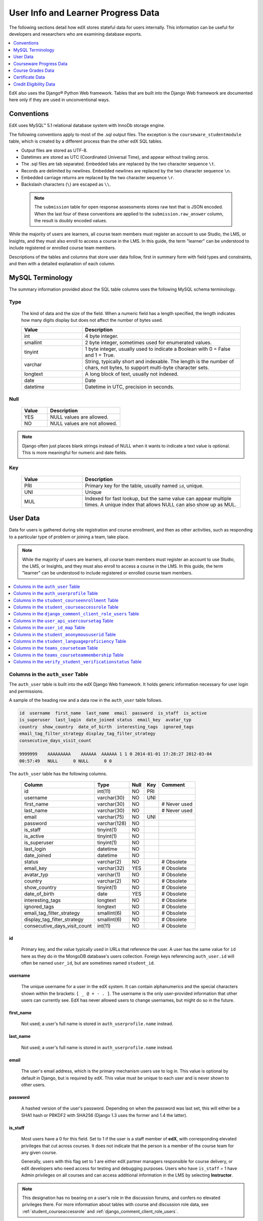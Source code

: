 .. _Student_Info:

###################################
User Info and Learner Progress Data
###################################

The following sections detail how edX stores stateful data for users
internally. This information can be useful for developers and researchers who
are examining database exports.

.. contents::
  :local:
  :depth: 1

EdX also uses the Django® Python Web framework. Tables that are built into the
Django Web framework are documented here only if they are used in
unconventional ways.

.. _Conventions:

***************
Conventions
***************

EdX uses MySQL™ 5.1 relational database system with InnoDb storage engine.

The following conventions apply to most of the .sql output files. The exception
is the ``courseware_studentmodule`` table, which is created by a different
process than the other edX SQL tables.

* Output files are stored as UTF-8.

* Datetimes are stored as UTC (Coordinated Universal Time), and appear without
  trailing zeros.

* The .sql files are tab separated. Embedded tabs are replaced by the two
  character sequence ``\t``.

* Records are delimited by newlines. Embedded newlines are replaced by the two
  character sequence ``\n``.

* Embedded carriage returns are replaced by the two character sequence ``\r``.

* Backslash characters (``\``) are escaped as ``\\``.

 .. note:: The ``submission`` table for open response assessments stores raw
  text that is JSON encoded. When the last four of these conventions are
  applied to the ``submission.raw_answer`` column, the result is doubly encoded
  values.

While the majority of users are learners, all course team members
must register an account to use Studio, the LMS, or Insights, and they must
also enroll to access a course in the LMS. In this guide, the term "learner"
can be understood to include registered or enrolled course team members.

Descriptions of the tables and columns that store user data follow, first
in summary form with field types and constraints, and then with a detailed
explanation of each column.

********************
MySQL Terminology
********************

The summary information provided about the SQL table columns uses the
following MySQL schema terminology.

========
Type
========

  The kind of data and the size of the field. When a numeric field has a
  length specified, the length indicates how many digits display but does not
  affect the number of bytes used.

  .. list-table::
     :widths: 25 65
     :header-rows: 1

     * - Value
       - Description
     * - int
       - 4 byte integer.
     * - smallint
       - 2 byte integer, sometimes used for enumerated values.
     * - tinyint
       - 1 byte integer, usually used to indicate a Boolean with 0 = False and
         1 = True.
     * - varchar
       - String, typically short and indexable. The length is the number of
         chars, not bytes, to support multi-byte character sets.
     * - longtext
       - A long block of text, usually not indexed.
     * - date
       - Date
     * - datetime
       - Datetime in UTC, precision in seconds.

========
Null
========

  .. list-table::
     :widths: 25 70
     :header-rows: 1

     * - Value
       - Description
     * - YES
       - NULL values are allowed.
     * - NO
       - NULL values are not allowed.

.. note::
     Django often just places blank strings instead of NULL when it wants to
     indicate a text value is optional. This is more meaningful for numeric
     and date fields.

========
Key
========

  .. list-table::
     :widths: 25 65
     :header-rows: 1

     * - Value
       - Description
     * - PRI
       - Primary key for the table, usually named ``id``, unique.
     * - UNI
       - Unique
     * - MUL
       - Indexed for fast lookup, but the same value can appear multiple
         times. A unique index that allows NULL can also show up as MUL.

.. _User_Data:

****************
User Data
****************

Data for users is gathered during site registration and course enrollment, and
then as other activities, such as responding to a particular type of problem or
joining a team, take place.

.. note:: While the majority of users are learners, all course team members
 must register an account to use Studio, the LMS, or Insights, and they must
 also enroll to access a course in the LMS. In this guide, the term "learner"
 can be understood to include registered or enrolled course team members.

.. contents::
  :local:
  :depth: 1

.. _auth_user:

==================================
Columns in the ``auth_user`` Table
==================================

The ``auth_user`` table is built into the edX Django Web framework. It holds
generic information necessary for user login and permissions.

A sample of the heading row and a data row in the ``auth_user`` table follows.

.. code-block:: none

    id  username  first_name  last_name  email  password  is_staff  is_active
    is_superuser  last_login  date_joined status  email_key  avatar_typ
    country  show_country  date_of_birth  interesting_tags  ignored_tags
    email_tag_filter_strategy display_tag_filter_strategy
    consecutive_days_visit_count

    9999999    AAAAAAAAA    AAAAAA  AAAAAA 1 1 0 2014-01-01 17:28:27 2012-03-04
    00:57:49   NULL      0 NULL      0 0

The ``auth_user`` table has the following columns.

  +------------------------------+--------------+------+-----+------------------+
  | Column                       | Type         | Null | Key | Comment          |
  +==============================+==============+======+=====+==================+
  | id                           | int(11)      | NO   | PRI |                  |
  +------------------------------+--------------+------+-----+------------------+
  | username                     | varchar(30)  | NO   | UNI |                  |
  +------------------------------+--------------+------+-----+------------------+
  | first_name                   | varchar(30)  | NO   |     | # Never used     |
  +------------------------------+--------------+------+-----+------------------+
  | last_name                    | varchar(30)  | NO   |     | # Never used     |
  +------------------------------+--------------+------+-----+------------------+
  | email                        | varchar(75)  | NO   | UNI |                  |
  +------------------------------+--------------+------+-----+------------------+
  | password                     | varchar(128) | NO   |     |                  |
  +------------------------------+--------------+------+-----+------------------+
  | is_staff                     | tinyint(1)   | NO   |     |                  |
  +------------------------------+--------------+------+-----+------------------+
  | is_active                    | tinyint(1)   | NO   |     |                  |
  +------------------------------+--------------+------+-----+------------------+
  | is_superuser                 | tinyint(1)   | NO   |     |                  |
  +------------------------------+--------------+------+-----+------------------+
  | last_login                   | datetime     | NO   |     |                  |
  +------------------------------+--------------+------+-----+------------------+
  | date_joined                  | datetime     | NO   |     |                  |
  +------------------------------+--------------+------+-----+------------------+
  | status                       | varchar(2)   | NO   |     | # Obsolete       |
  +------------------------------+--------------+------+-----+------------------+
  | email_key                    | varchar(32)  | YES  |     | # Obsolete       |
  +------------------------------+--------------+------+-----+------------------+
  | avatar_typ                   | varchar(1)   | NO   |     | # Obsolete       |
  +------------------------------+--------------+------+-----+------------------+
  | country                      | varchar(2)   | NO   |     | # Obsolete       |
  +------------------------------+--------------+------+-----+------------------+
  | show_country                 | tinyint(1)   | NO   |     | # Obsolete       |
  +------------------------------+--------------+------+-----+------------------+
  | date_of_birth                | date         | YES  |     | # Obsolete       |
  +------------------------------+--------------+------+-----+------------------+
  | interesting_tags             | longtext     | NO   |     | # Obsolete       |
  +------------------------------+--------------+------+-----+------------------+
  | ignored_tags                 | longtext     | NO   |     | # Obsolete       |
  +------------------------------+--------------+------+-----+------------------+
  | email_tag_filter_strategy    | smallint(6)  | NO   |     | # Obsolete       |
  +------------------------------+--------------+------+-----+------------------+
  | display_tag_filter_strategy  | smallint(6)  | NO   |     | # Obsolete       |
  +------------------------------+--------------+------+-----+------------------+
  | consecutive_days_visit_count | int(11)      | NO   |     | # Obsolete       |
  +------------------------------+--------------+------+-----+------------------+

----
id
----
  Primary key, and the value typically used in URLs that reference the user. A
  user has the same value for ``id`` here as they do in the MongoDB database's
  users collection. Foreign keys referencing ``auth_user.id`` will often be
  named ``user_id``, but are sometimes named ``student_id``.

----------
username
----------
  The unique username for a user in the edX system. It can contain
  alphanumerics and the special characters shown within the brackets:
  ``[ _ @ + - . ]``. The username is the only user-provided information that
  other users can currently see. EdX has never allowed users to change
  usernames, but might do so in the future.

------------
first_name
------------
  Not used; a user's full name is stored in ``auth_userprofile.name`` instead.

-----------
last_name
-----------
  Not used; a user's full name is stored in ``auth_userprofile.name`` instead.

-------
email
-------
  The user's email address, which is the primary mechanism users use to log
  in. This value is optional by default in Django, but is required by edX.
  This value must be unique to each user and is never shown to other users.

----------
password
----------
  A hashed version of the user's password. Depending on when the password was
  last set, this will either be a SHA1 hash or PBKDF2 with SHA256 (Django 1.3
  uses the former and 1.4 the latter).

----------
is_staff
----------
  Most users have a 0 for this field. Set to 1 if the user is a staff member
  of **edX**, with corresponding elevated privileges that cut across courses.
  It does not indicate that the person is a member of the course team for any
  given course.

  Generally, users with this flag set to 1 are either edX partner managers
  responsible for course delivery, or edX developers who need access for
  testing and debugging purposes. Users who have ``is_staff`` = 1 have
  Admin privileges on all courses and can access additional
  information in the LMS by selecting **Instructor**.

.. note::
     This designation has no bearing on a user's role in the discussion forums,
     and confers no elevated privileges there. For more information about
     tables with course and discussion role data, see
     :ref:`student_courseaccessrole` and
     :ref:`django_comment_client_role_users`.

-----------
is_active
-----------
  This value is 1 if the user has clicked on the activation link that was sent
  to them when they created their account, and 0 otherwise.

  Users who have ``is_active`` = 0 generally cannot log into the system.
  However, when users first create an account, they are automatically logged
  in even though they have not yet activated the account. This is to let them
  experience the site immediately without having to check their email. A
  message displays on the dashboard to remind users to check their email and
  activate their accounts when they have time. When they log out, they cannot
  log back in again until activation is complete. However, because edX
  sessions last a long time, it is possible for someone to use the site as a
  learner for days without being "active".

  Once ``is_active`` is set to 1, it is *only* set back to 0 if the user is
  banned (which is a very rare, manual operation).

--------------
is_superuser
--------------
  Controls access to django_admin views. Set to 1 (true) only for site admins.
  0 for almost everybody.

  **History**: Only the earliest developers of the system have this set to 1,
  and it is no longer really used in the codebase.

------------
last_login
------------
  A datetime of the user's last login. Should not be used as a proxy for
  activity, since people can use the site all the time and go days between
  logging in and out.

-------------
date_joined
-------------
  Date that the account was created.

.. note::
     This is not the date that the user activated the account.

-------------------
Obsolete columns
-------------------
  All of the following columns were added by an application called Askbot, a
  discussion forum package that is no longer part of the system.

  * status
  * email_key
  * avatar_typ
  * country
  * show_country
  * date_of_birth
  * interesting_tags
  * ignored_tags
  * email_tag_filter_strategy
  * display_tag_filter_strategy
  * consecutive_days_visit_count

  Only users who were part of the prototype 6.002x course run in Spring
  2012 have any information in these columns. Even for those users, most of
  this information was never collected. Only the columns with values that are
  automatically generated have any values in them, such as the tag-related
  columns.

  These columns are unrelated to the discussion forums that edX currently
  uses, and will eventually be dropped from this table.

.. _auth_userprofile:

=========================================
Columns in the ``auth_userprofile`` Table
=========================================

The ``auth_userprofile`` table stores user demographic data collected when
learners register for a user account or add profile information about
themselves. Every row in this table corresponds to one row in ``auth_user``.

A sample of the heading row and a data row in the ``auth_userprofile`` table
follows.

.. code-block:: none

    id  user_id name  language  location  meta  courseware  gender
    mailing_address year_of_birth level_of_education  goals allow_certificate
    country  city  bio   profile_image_uploaded_at

    9999999  AAAAAAAA  AAAAAAAAA English MIT {"old_emails":
    [["aaaaa@xxxxx.xxx", "2012-11-16T10:28:10.096489"]], "old_names":
    [["BBBBBBBBBBBBB", "I wanted to test out the name-change functionality",
    "2012-10-22T12:23:10.598444"]]} course.xml  NULL  NULL  NULL  NULL  NULL
    1      NULL   Hi! I'm from the US and I've taken 4 edX courses so far. I
    want to learn how to confront problems of wealth inequality. 2016-04-19 16:41:27

The ``auth_userprofile`` table has the following columns.


.. list-table::
   :widths: 25 20 10 10 25
   :header-rows: 1

   * - Column
     - Type
     - Null
     - Key
     - Comment
   * - id
     - int(11)
     - NO
     - PRI
     -
   * - user_id
     - int(11)
     - NO
     - UNI
     -
   * - name
     - varchar(255)
     - NO
     - MUL
     -
   * - language
     - varchar(255)
     - NO
     - MUL
     - Obsolete.
   * - location
     - varchar(255)
     - NO
     - MUL
     - Obsolete.
   * - meta
     - longtext
     - NO
     -
     -
   * - courseware
     - varchar(255)
     - NO
     -
     - Obsolete.
   * - gender
     - varchar(6)
     - YES
     - MUL
     - Only users signed up after prototype.
   * - mailing_address
     - longtext
     - YES
     -
     - Obsolete.
   * - year_of_birth
     - int(11)
     - YES
     - MUL
     - Only users signed up after prototype.
   * - level_of_education
     - varchar(6)
     - YES
     - MUL
     - Only users signed up after prototype.
   * - goals
     - longtext
     - YES
     -
     - Only users signed up after prototype.
   * - allow_certificate
     - tinyint(1)
     - NO
     -
     -
   * - country
     - varchar(2)
     - NO
     -
     -
   * - city
     - longtext
     -
     -
     -
   * - bio
     - varchar(3000)
     - YES
     -
     -
   * - profile_image_uploaded_at
     - datetime
     - YES
     -
     -


**History**: ``bio`` and ``profile_image_uploaded_at`` added 22 Apr 2015.
``country`` and ``city`` added Jan 2014. The organization of this table
was different for the learners who signed up for the MITx prototype phase in
Spring 2012, than for those who signed up afterwards. The column
descriptions that follow detail the differences in the demographic data
gathered.

----
id
----
  Primary key, not referenced anywhere else.

---------
user_id
---------
  A foreign key that maps to ``auth_user.id``.

------
name
------
  String for a user's full name. EdX makes no constraints on language or
  breakdown into first/last name. The names are never shown to other learners.
  International learners usually enter a romanized version of their names, but
  not always. Name changes are permitted, and the previous name is logged in
  the ``meta`` field.

  **History**: A former edX policy required manual approval of name changes to
  guard the integrity of the certificates. Learners submitted a name change
  request, and an edX team member would approve or reject the request.

----------
language
----------
  No longer used.

  **History**: User's preferred language, asked during the sign up process for
  the 6.002x prototype course given in Spring 2012. Sometimes written
  in those languages. EdX stopped collecting this data after MITx transitioned
  to edX, but never removed the values for the first group of learners.

----------
location
----------
  No longer used.

  **History**: User's location, asked during the sign up process for the
  6.002x prototype course given in Spring 2012. The request was not
  specific, so people tended to put the city they were in, though some just
  supplied a country and some got as specific as their street address. Again,
  sometimes romanized and sometimes written in their native language. Like
  ``language``, edX stopped collecting this column after MITx transitioned to
  edX, so it is only available for the first batch of learners.

------
meta
------
  An optional, freeform text field that stores JSON data. This field allows us
  to associate arbitrary metadata with a user. An example of the JSON that can
  be stored in this field follows, using pretty print for an easier-to-read
  display format.

.. code-block:: json

 {
  "old_names": [
    [
      "Mike Smith",
      "Mike's too informal for a certificate.",
      "2012-11-15T17:28:12.658126"
    ],
    [
      "Michael Smith",
      "I want to add a middle name as well.",
      "2013-02-07T11:15:46.524331"
    ]
  ],
  "old_emails": [
    [
      "mr_mike@email.com",
      "2012-10-18T15:21:41.916389"
    ]
  ],
  "6002x_exit_response": {
    "rating": [
      "6"
    ],
    "teach_ee": [
      "I do not teach EE."
    ],
    "improvement_textbook": [
      "I'd like to get the full PDF."
    ],
    "future_offerings": [
      "true"
    ],
    "university_comparison": [
      "This course was <strong>on the same level<\/strong> as the university class."
    ],
    "improvement_lectures": [
      "More PowerPoint!"
    ],
    "highest_degree": [
      "Bachelor's degree."
    ],
    "future_classes": [
      "true"
    ],
    "future_updates": [
      "true"
    ],
    "favorite_parts": [
      "Releases, bug fixes, and askbot."
    ]
  }
 }

Details about this metadata follow. Please note that the "fields" described
here are found as JSON attributes *inside* a given ``meta`` field, and are
*not* separate database columns of their own.

  ``old_names``

    A list of the previous names this user had, and the timestamps at which
    they submitted a request to change those names. These name change request
    submissions used to require a staff member to approve it before the name
    change took effect. This is no longer the case, though their previous
    names are still recorded.

    Note that the value stored for each entry is the name they had, not the
    name they requested to get changed to. People often changed their names as
    the time for certificate generation approached, to replace nicknames with
    their actual names or correct spelling/punctuation errors.

    The timestamps are UTC, like all datetimes stored in the edX database.

  ``old_emails``

    A list of previous emails this user had, with timestamps of when they
    changed them, in a format similar to `old_names`. There was never an
    approval process for this.

    The timestamps are UTC, like all datetimes stored in the edX database.

  ``6002x_exit_response``

    Answers to a survey that was sent to learners after the prototype 6.002x
    course in Spring 2012. The questions and number of questions were
    randomly selected to measure how much survey length affected response
    rate. Only learners from this course have this field.

------------
courseware
------------
  No longer used.

  **History**: This column was added for use with an A/B testing feature, but
  it has not been used for anything meaningful since the prototype course
  concluded in Spring 2012.

--------
gender
--------
  Collected during registration from a drop-down list control.

  .. list-table::
       :widths: 10 80
       :header-rows: 1

       * - Value
         - Description
       * - f
         - Female
       * - m
         - Male
       * - o
         - Other/Prefer Not to Say
       * - (blank)
         - User did not specify a gender.
       * - NULL
         - For a learner who did not respond or who signed up before this
           information was collected.

  **History**: This information began to be collected after the transition
  from MITx to edX; prototype course learners have NULL for this field.

-----------------
mailing_address
-----------------
  No longer used.

  **History**: This column replaced the ``location`` column when MITx
  transitioned to edX in 2013, and was used until 17 May 2016. When this column
  was in use, it was populated during account registration when users entered
  free text in an optional text field. This column contains a blank string for
  learners who did not enter anything in this field. If multiple lines were
  entered, they are separated by ``\r\n``.

  This column contains NULL for learners who register after 17 May 2016 as well
  as for learners who registered accounts for the prototype course.

---------------
year_of_birth
---------------
  Collected during account registration from a drop-down list control. NULL
  for those who did not respond.

  **History**: This information began to be collected after the transition
  from MITx to edX; learners in the prototype course have NULL for this field.

--------------------
level_of_education
--------------------
  Collected during registration from a drop-down list control.

  .. list-table::
       :widths: 10 80
       :header-rows: 1

       * - Value
         - Description
       * - p
         - Doctorate.
       * - m
         - Master's or professional degree.
       * - b
         - Bachelor's degree.
       * - a
         - Associate degree.
       * - hs
         - Secondary/high school.
       * - jhs
         - Junior secondary/junior high/middle school.
       * - el
         - Elementary/primary school.
       * - none
         - No Formal Education.
       * - other
         - Other Education.
       * - (blank)
         - User did not specify level of education.
       * - p_se
         - Doctorate in science or engineering (no longer used).
       * - p_oth
         - Doctorate in another field (no longer used).
       * - NULL
         - For a learner who did not respond or who signed up before this
           information was collected.

  **History**: Data began to be collected in this column after the transition
  from MITx to edX; learners in the prototype course have NULL for this field.

-------
goals
-------
  Collected during registration from a text field control with the
  label "Tell us why you're interested in edX" (previously "Goals in signing up
  for edX"). A blank string for those who did not enter anything.

  This column can contain multiple lines, which are separated by '``\r\n``'.

  **History**: This information began to be collected after the transition
  from MITx to edX; learners in the prototype course have NULL for this field.

-------------------
allow_certificate
-------------------
  Set to 1 (true).

  **History**: Prior to 10 Feb 2014, this field was set to 0 (false) if log
  analysis revealed that the learner was accessing the edX site from a country
  that the U.S. had embargoed. This restriction is no longer in effect, and on
  10 Feb 2014 this value was changed to 1 for all users.

----------------------
country
----------------------
  Stores a two digit country code based on the selection made by the learner
  during registration. A country is now required during registration; when the
  country was optional, this column was set to an empty string for learners who
  did not respond.

  **History**: Added in Jan 2014, but not implemented until 18 Sep 2014. Null
  for all user profiles created before 18 Sep 2014.

------
city
------
  Not currently used. Set to null for all user profiles.

  **History**: Added in Jan 2014, not yet implemented.

------
bio
------
  Stores one or more paragraphs of biographical information that the learner
  enters as profile information. The maximum number of characters is 3000.

  **History**: Added 22 Apr 2015.


------------------------------
profile_image_uploaded_at
------------------------------
  Stores the date and time when a learner uploaded a profile image to show with
  profile information.

  **History**: Added 22 Apr 2015.


.. _student_courseenrollment:

=================================================
Columns in the ``student_courseenrollment`` Table
=================================================

A row in this table represents a learner's enrollment in a particular course
run.

.. note:: A row is created for every learner who starts the enrollment
  process, even if they never complete site registration by activating the user
  account.

**History**: As of 20 Aug 2013, this table retains the records of learners who
unenroll. Records are no longer deleted from this table.

A sample of the heading row and a data row in the ``student_courseenrollment``
table follows.

.. code-block:: sql

    id  user_id course_id created is_active mode

    1135683 9999999 edX/DemoX/Demo_course 2013-03-19 17:20:58 1 honor

The ``student_courseenrollment`` table has the following columns.

+-----------+--------------+------+-----+---------+----------------+
| Field     | Type         | Null | Key | Default | Extra          |
+===========+==============+======+=====+=========+================+
| id        | int(11)      | NO   | PRI | NULL    | auto_increment |
+-----------+--------------+------+-----+---------+----------------+
| user_id   | int(11)      | NO   | MUL | NULL    |                |
+-----------+--------------+------+-----+---------+----------------+
| course_id | varchar(255) | NO   | MUL | NULL    |                |
+-----------+--------------+------+-----+---------+----------------+
| created   | datetime     | YES  | MUL | NULL    |                |
+-----------+--------------+------+-----+---------+----------------+
| is_active | tinyint(1)   | NO   |     | NULL    |                |
+-----------+--------------+------+-----+---------+----------------+
| mode      | varchar(100) | NO   |     | NULL    |                |
+-----------+--------------+------+-----+---------+----------------+

----
id
----
  Primary key.

---------
user_id
---------
  The learner's ID in ``auth_user.id``.

-----------
course_id
-----------
  The ID of the course run that the user is enrolling in, in the format
  ``{key type}:{org}+{course}+{run}``. For example,
  ``course-v1:edX+DemoX+Demo_2014``. When you view the course content in your
  browser, the ``course_id`` appears as part of the URL. For example,
  ``http://www.edx.org/courses/course-v1:edX+DemoX+Demo_2014/info``.

  **History**: In Oct 2014, identifiers for some new courses began to use
  the format shown above. Other new courses, and all courses created prior to
  Oct 2014, use the format ``{org}/{course}/{run}``,  for example,
  ``MITx/6.002x/2012_Fall``. The URL format for a course with a ``course_id``
  in this format was
  ``https://www.edx.org/courses/MITx/6.002x/2012_Fall/info``.

---------
created
---------
  Stores the date and time that this row was created, in UTC format.

-----------
is_active
-----------
  Boolean indicating whether this enrollment is active. If an enrollment is not
  active, a learner is not enrolled in that course. For example, if a learner
  decides to unenroll from the course, ``is_active`` is set to 0 (false). The
  learner's state in ``courseware_studentmodule`` is untouched, so courseware
  state is not lost if a learner unenrolls and then re-enrolls.

  ``is_active`` can also be set to 0 if a learner begins the process of
  enrolling in a course by purchasing a verified certificate, but then abandons
  the shopping cart before completing the purchase (and the enrollment).

  **History**: This column was introduced in the 20 Aug 2013 release. Before
  this release, unenrolling a learner simply deleted the row in
  ``student_courseenrollment``.

------
mode
------
  String indicating what kind of enrollment this is: audit, honor,
  professional, verified, or blank.

  **History**:

  * On 1 Dec 2015, the "audit" value was reintroduced. This value now
    identifies learners who choose an enrollment option that is not
    certificate eligible.

  * On 23 Oct 2014, the "audit" value was deprecated.

  * On 29 Sep 2014, the "professional" and "no-id-professional" values were
    added for courses on edx.org.

  * On 20 Aug 2013, the "audit" and "verified" values were added.

  * All enrollments prior to 20 Aug 2013 were "honor".


.. _student_courseaccessrole:

==================================================
Columns in the ``student_courseaccessrole`` Table
==================================================

This table lists the users who have a privileged role or roles for working in
a course.

A separate table, ``django_comment_client_role_users``, identifies privileges
for course discussions. For more information, see
:ref:`django_comment_client_role_users`.

**History**: Added 22 Oct 2016.

The ``student_courseaccessrole`` table has the following columns.

.. list-table::
     :widths: 15 15 15 15
     :header-rows: 1

     * - Column
       - Type
       - Null
       - Key
     * - user_id
       - int(11)
       - NO
       - PRI
     * - course_id
       - varchar(255)
       - NO
       -
     * - role
       - varchar(255)
       - NO
       -

---------
user_id
---------
  The course team member's ID in ``auth_user.id``.

-----------
course_id
-----------
  The course identifier, in the format ``{key type}:{org}+{course}+{run}``. For
  example, ``course-v1:edX+DemoX+Demo_2014``.

  **History**: In Oct 2014, identifiers for some new courses began to use
  the format shown above. Other new courses, and all courses created prior to
  Oct 2014, use the format ``{org}/{course}/{run}``,  for example,
  ``MITx/6.002x/2012_Fall``.

-----------
role
-----------
  The identifying name for the privilege level assigned to the user. The
  ``role`` is one of the following values.

  * beta_testers
  * ccx_coach
  * finance_admin
  * instructor

    .. note:: Course teams set this role in Studio or the LMS by selecting
      **Staff**.

  * library_user
  * sales_admin
  * staff

    .. note:: Course teams set this role in Studio or the LMS by selecting
      **Admin**.

  For more information about the roles that you can assign in the LMS, see
  :ref:`partnercoursestaff:Add Course Team Members` and
  :ref:`partnercoursestaff:Give Other Users Access to Your Library`.

.. _django_comment_client_role_users:

=========================================================
Columns in the ``django_comment_client_role_users`` Table
=========================================================

This table identifies the privilege role for working in course discussions for
every user enrolled in a course.

A separate table, ``student_courseaccessrole``, identifies users who have
privileged roles for a course. For more information, see
:ref:`student_courseaccessrole`.

**History**: Added 22 Oct 2016.

The ``django_comment_client_role_users`` table has the following columns.

.. list-table::
     :widths: 15 15 15 15
     :header-rows: 1

     * - Column
       - Type
       - Null
       - Key
     * - user_id
       - int(11)
       - NO
       - PRI
     * - course_id
       - varchar(255)
       - NO
       -
     * - name
       - varchar(255)
       - NO
       -

---------
user_id
---------
  The course team member's ID in ``auth_user.id``.

-----------
course_id
-----------
  The course identifier, in the format ``{key type}:{org}+{course}+{run}``. For
  example, ``course-v1:edX+DemoX+Demo_2014``.

  **History**: In Oct 2014, identifiers for some new courses began to use
  the format shown above. Other new courses, and all courses created prior to
  Oct 2014, use the format ``{org}/{course}/{run}``,  for example,
  ``MITx/6.002x/2012_Fall``.

-----------
name
-----------
  The identifying name for the privilege level that the user has in the course
  discussions. The ``name`` is one of the following values.

  * Administrator
  * Community

    .. note:: Discussion administrators set this role in the LMS by selecting
      **Community TA**.

  * Moderator
  * Student

  For more information about the discussion roles that you can assign in the
  LMS, see :ref:`partnercoursestaff:Assigning_discussion_roles`.

.. _user_api_usercoursetag:

===============================================
Columns in the ``user_api_usercoursetag`` Table
===============================================

This table uses key-value pairs to store metadata about a specific learner's
involvement in a specific course. For example, for a course that assigns
learners to groups randomly for content experiments, a row in this table
identifies the learner's assignment to a partition and group.

**History**: Added 7 Mar 2014.

.. need a sample header and row from a data package when available

The ``user_api_usercoursetag`` table has the following columns.

.. list-table::
     :widths: 15 15 15 15
     :header-rows: 1

     * - Column
       - Type
       - Null
       - Key
     * - user_id
       - int(11)
       - NO
       - PRI
     * - course_id
       - varchar(255)
       - NO
       -
     * - key
       - varchar(255)
       - NO
       -
     * - value
       - textfield
       - NO
       -

.. need type, null, key for each one

---------
user_id
---------
  The learner's ID in ``auth_user.id``.

-----------
course_id
-----------
  The course identifier, in the format ``{key type}:{org}+{course}+{run}``. For
  example, ``course-v1:edX+DemoX+Demo_2014``.

  **History**: In Oct 2014, identifiers for some new courses began to use
  the format shown above. Other new courses, and all courses created prior to
  Oct 2014, use the format ``{org}/{course}/{run}``,  for example,
  ``MITx/6.002x/2012_Fall``.

----
key
----
  Identifies an attribute of the course.

  For example, for a course that includes modules that are set up to perform
  content experiments, the value in this column identifies a partition, or type
  of experiment. The key for the partition is in the format
  ``xblock.partition_service.partition_ID``, where ID is an integer.

------
value
------
  The content for the key that is set for a learner.

  For example, for a course that includes modules that are set up to perform
  content experiments, this column stores the group ID of the particular group
  the learner is assigned to within the partition.

.. _user_id_map:

=====================================
Columns in the ``user_id_map`` Table
=====================================

A row in this table maps a learner's real user ID to an anonymous ID generated
to obfuscate the learner's identity. This anonymous ID is not course specific.
For more information about course specific user IDs, see the
:ref:`student_anonymoususerid` table.

Course team members can download the anonymized user IDs for the learners in a
course. For more information, see :ref:`partnercoursestaff:Access_anonymized`.

A sample of the heading row and a data row in the ``user_id_map`` table
follows.

.. code-block:: sql

    hash_id id  username

    e9989f2cca1d699d88e14fd43ccb5b5f  9999999 AAAAAAAA

The ``user_id_map`` table has the following columns.

.. list-table::
     :widths: 15 15 15 15
     :header-rows: 1

     * - Column
       - Type
       - Null
       - Key
     * - hashid
       - int(11)
       - NO
       - PRI
     * - id
       - int(11)
       - NO
       -
     * - username
       - varchar(30)
       - NO
       -

----------
hash_id
----------
   The user ID generated to obfuscate the learner's identity.

---------
id
---------
  The learner's ID in ``auth_user.id``.

-----------
username
-----------
  The learner's username in ``auth_user.username``.

.. _student_anonymoususerid:

====================================================
Columns in the ``student_anonymoususerid`` Table
====================================================

This anonymous ID identifies learners in a single run of a specific course. The
course specific anonymized user IDs in this table can be used to identify
learners in SQL tables for :ref:`open response assessment data<ORA2 Data>`. For
more information about the anonymous IDs that identify users across courses,
see the :ref:`user_id_map` table.

Course team members can download the course specific anonymized user IDs for
learners in a course run. For more information, see
:ref:`partnercoursestaff:Access_anonymized`.

**History**: This table was added to the database data file in data packages
beginning with the 13 Dec 2015 export.

A sample of the heading row and a data row in the ``student_anonymoususerid``
table follows.

.. code-block:: sql

    id   user_id   anonymous_user_id  course_id

    999999   111111   d617d135c2bed4974237a0f18991ab8d   WellesleyX/HIST229x/2013_SOND

The ``student_anonymoususerid`` table has the following columns.

.. list-table::
     :widths: 15 15 15 15
     :header-rows: 1

     * - Column
       - Type
       - Null
       - Key
     * - id
       - int(11)
       - NO
       - PRI
     * - user_id
       - int(11)
       - NO
       - MUL
     * - anonymous_user_id
       - varchar(32)
       - NO
       - UNI
     * - course_id
       - varchar(255)
       - NO
       - MUL

---------
id
---------
  A database auto-increment field that uniquely identifies the learner, and
  acts as the primary key.

---------
user_id
---------
  The learner's ID in ``auth_user.id``.

------------------
anonymous_user_id
------------------
  The anonymous ID assigned to the learner.

---------------------
course_id
---------------------

  The course identifier, in the format ``{key type}:{org}+{course}+{run}``. For
  example, ``course-v1:edX+DemoX+Demo_2014``.

.. _student_languageproficiency:

====================================================
Columns in the ``student_languageproficiency`` Table
====================================================

The ``student_languageproficiency`` table stores information about learners'
self-reported language preferences. Learners have the option to indicate a
preferred language on their dashboards. Learners can select only one
value. For more information, see :ref:`partnercoursestaff:SFD Profile Page`.

**History**: Added 22 Apr 2015.

+-----------------+-------------+------+-----+---------+----------------+
| Field           | Type        | Null | Key | Default | Extra          |
+-----------------+-------------+------+-----+---------+----------------+
| id              | int(11)     | NO   | PRI | NULL    | auto_increment |
+-----------------+-------------+------+-----+---------+----------------+
| user_profile_id | int(11)     | NO   | MUL | NULL    |                |
+-----------------+-------------+------+-----+---------+----------------+
| code            | varchar(16) | NO   | MUL | NULL    |                |
+-----------------+-------------+------+-----+---------+----------------+

---------
id
---------

  A database auto-increment field that uniquely identifies the language. This
  field is not exposed through the API.

----------------
user_profile_id
----------------

  Specifies the ID in the ``authuser_profile`` table that is associated with a
  particular language proficiency.

----
code
----
  The language code. Most codes are ISO 639-1 codes, with the addition of
  codes for simplified and traditional Chinese.

.. _teams_courseteam:

==============================================
Columns in the ``teams_courseteam`` Table
==============================================

This table stores information about the teams in a course. For more information
about the teams feature, see :ref:`partnercoursestaff:Teams Setup`.

**History**: Added 15 Sep 2015.

The ``teams_courseteam`` table has the following columns.

.. list-table::
     :widths: 15 15 15 15
     :header-rows: 1

     * - Column
       - Type
       - Null
       - Key
     * - id
       - int(11)
       - NO
       - PRI
     * - team_id
       - varchar(255)
       - NO
       - UNI
     * - name
       - varchar(255)
       - NO
       - UNI
     * - course_id
       - textfield
       - NO
       - MUL
     * - topic_id
       - varchar(255)
       - YES
       - MUL
     * - date_created
       - datetime
       - NO
       - MUL
     * - description
       - varchar(300)
       - NO
       - MUL
     * - country
       - varchar(2)
       - YES
       - MUL
     * - language
       - varchar(16)
       - YES
       - MUL
     * - discussion_topic_id
       - varchar(255)
       - NO
       - MUL
     * - last_activity_at
       - datetime
       - NO
       - MUL
     * - team_size
       - int(11)
       - NO
       - MUL


--------------------
id
--------------------

  The primary key, a database auto-increment field that uniquely identifies
  the team.

---------
team_id
---------

  The unique identifier for this team.

---------------------
name
---------------------

  The display name for this team. A name is required when a team is created.

---------------------
course_id
---------------------

  The course identifier, in the format ``{key type}:{org}+{course}+{run}``. For
  example, ``course-v1:edX+DemoX+Demo_2014``.

  **History**: In Oct 2014, identifiers for some new courses began to use
  the format shown above. Other new courses, and all courses created prior to
  Oct 2014, use the format ``{org}/{course}/{run}``,  for example,
  ``MITx/6.002x/2012_Fall``.

---------------------
topic_id
---------------------

  The unique identifier for the teams topic associated with the team. Topics,
  including an ID for each topic, are defined by course team members in
  **Advanced Settings** in Studio.

---------------------
date_created
---------------------

  The date and time that this team was created, in the format ``YYYY-MM-DD
  HH:MM:SS``.

---------------------
description
---------------------

  The description for the team. A team description is required when a team is
  created.

---------------------
country
---------------------

  An optional field in a team's details. The person who creates a team can
  specify a country that the team's members primarily identify with. Country
  codes are ISO 3166-1 codes.

---------------------
language
---------------------

  An optional field in a team's details. A team can specify a language that
  the team's members primarily communicate using. Most language codes are ISO
  639-1 codes, with the addition of codes for simplified and traditional
  Chinese.

---------------------
discussion_topic_id
---------------------

  The identifier for all discussion topics within this team's discussions.

--------------------
last_activity_at
--------------------

  The date and time that the most recent activity on the team was recorded, in
  the format ``YYYY-MM-DD HH:MM:SS``. The current definition of activity for
  this field includes team creation, and the creation of posts, comments, and
  responses in the team's discussions.

--------------------
team_size
--------------------

  The current count of the number of members in the team.

.. _teams_courseteammembership:

===================================================
Columns in the ``teams_courseteammembership`` Table
===================================================

This table stores information about the learners who are members of a team. For
more information about the teams feature, see :ref:`partnercoursestaff:Teams
Setup`.

**History**: Added 15 Sep 2015.

The ``teams_courseteammembership`` table has the following columns.

.. list-table::
     :widths: 15 15 15 15
     :header-rows: 1

     * - Column
       - Type
       - Null
       - Key
     * - id
       - int (11)
       - NO
       - PRI
     * - user_id
       - int (11)
       - NO
       - UNI
     * - team_id
       - int (11)
       - NO
       - MUL
     * - date_joined
       - datetime
       - NO
       - MUL
     * - last_activity_at
       - datetime
       - NO
       - MUL

---------------------
id
---------------------

  The primary key, a database auto-increment field that uniquely identifies
  the membership of a user on a team.

---------------------
user_id
---------------------

  The ID of a user who is currently a member of the team, from
  ``auth_user.id``.

---------------------
team_id
---------------------

  The ID of the team, from ``teams_courseteam.id``.

--------------------
date_joined
--------------------

  The timestamp of the time that the user joined the team, in the format
  ``YYYY-MM-DD HH:MM:SS``.

--------------------
last_activity_at
--------------------

  The date/time of the most recent activity performed by this user on this
  team, in the format ``YYYY-MM-DD HH:MM:SS``. The current definition of
  activity for this field is limited to discussions-related actions by this
  user: adding or deleting posts, adding comments or responses, and voting on
  posts. If the user has not yet participated in the team's discussion, the
  ``last_activity_at`` date/time reflects the timestamp when the user joined
  the team.

.. _verify_student_verificationstatus:

==========================================================
Columns in the ``verify_student_verificationstatus`` Table
==========================================================

.. note:: This table is deprecated.

The ``verify_student_verificationstatus`` table shows learner re-verification
attempts and outcomes.

**History**: Added 5 Aug 2015. Deprecated.

A sample of the heading row and a data row in the
``verify_student_verificationstatus`` table follow.

.. code-block:: sql

    timestamp  status course_id checkpoint_name user_id
    2015-04-28 12:13:22 submitted edX/DemoX/Demo_Course Final 9999999


The ``verify_student_verificationstatus`` table has the following columns.

+----------------------+--------------+------+-----+---------+----------------+
| Field                | Type         | Null | Key | Default | Extra          |
+----------------------+--------------+------+-----+---------+----------------+
| timestamp            | datetime     | NO   |     | NULL    |                |
+----------------------+--------------+------+-----+---------+----------------+
| status               | varchar(32)  | NO   | MUL | NULL    |                |
+----------------------+--------------+------+-----+---------+----------------+
| course_id            | varchar(255) | NO   | MUL | NULL    |                |
+----------------------+--------------+------+-----+---------+----------------+
| checkpoint_location  | varchar(255) | NO   |     | NULL    |                |
+----------------------+--------------+------+-----+---------+----------------+
| user_id              | int(11)      | NO   | MUL | NULL    |                |
+----------------------+--------------+------+-----+---------+----------------+

---------
timestamp
---------

  The date and time at which the user's verification status changed, in UTC.

---------
status
---------

  This column can have one of the following values.

  * ``submitted``: The user has submitted photos for re-verification.
  * ``approved``: The verification service successfully verified the user's
    identity.
  * ``denied``: The verification service determined that the user's re-
    verification photo does not match the photo on the ID that the user
    submitted at the start of the course.
  * ``error``: An error occurred during the verification process.

---------
course_id
---------

  The ID of the course run that the user is re-verifying for.

--------------------
checkpoint_location
--------------------

  The point in the course at which the user was prompted to re-verify his or
  her identity. As of Aug 2015, course authors can define these checkpoints
  when they create the course. Because these checkpoints typically occur
  before exams, examples of expected values are ``final`` and ``midterm``.

--------
user_id
--------

  The learner's ID in ``auth_user.id``. Identifies the learner who is
  reverifying his or her identity.

.. _Courseware_Progress:

************************
Courseware Progress Data
************************

Any piece of content in the courseware can store state and score in the
``courseware_studentmodule`` table. Grades and the learner **Progress** page
are generated by doing a walk of the course contents, searching for graded
items, looking up a learner's entries for those items in
``courseware_studentmodule`` via *(course_id, student_id, module_id)*, and then
applying the grade weighting found in the course policy and grading policy
files. Course policy files determine how much weight one problem has relative
to another, and grading policy files determine how much categories of problems
are weighted (for example, HW=50%, Final=25%, and so on).

==================================
About Modules
==================================

Modules can store state, but whether and how they do so varies based on the
implementation for that particular kind of module. When a user loads a page,
the system looks up all the modules that need to be rendered in order to
display it, and then asks the database to look up state for those modules for
that user. If there is no corresponding entry for that user for a given module,
a new row is created and the state is set to an empty JSON object.

.. _courseware_studentmodule:

====================================================================
Columns in the ``courseware_studentmodule`` Table
====================================================================

For each learner, the ``courseware_studentmodule`` table holds the most current
course state, including the most recent problem submission and unit visited in
each subsection.

A sample of the heading row and a data row in the ``courseware_studentmodule``
table follows.

.. code-block:: none

    id  module_type module_id student_id  state grade created modified  max_grade done
    course_id

    33973858  course  i4x://edX/DemoX/course/Demo_course  96452 {"position": 3} NULL
    2013-03-19 17:21:07 2014-01-07 20:18:54 NULL  na  edX/DemoX/Demo_course

The table has a separate row for every piece of content that a learner
accesses, or that is created to hold state data. As a result, this is the
largest table in the data package.

The ``courseware_studentmodule`` table has the following columns.

+-------------+--------------+------+-----+---------+----------------+
| Field       | Type         | Null | Key | Default | Extra          |
+=============+==============+======+=====+=========+================+
| id          | int(11)      | NO   | PRI | NULL    | auto_increment |
+-------------+--------------+------+-----+---------+----------------+
| module_type | varchar(32)  | NO   | MUL | problem |                |
+-------------+--------------+------+-----+---------+----------------+
| module_id   | varchar(255) | NO   | MUL | NULL    |                |
+-------------+--------------+------+-----+---------+----------------+
| student_id  | int(11)      | NO   | MUL | NULL    |                |
+-------------+--------------+------+-----+---------+----------------+
| state       | longtext     | YES  |     | NULL    |                |
+-------------+--------------+------+-----+---------+----------------+
| grade       | double       | YES  | MUL | NULL    |                |
+-------------+--------------+------+-----+---------+----------------+
| created     | datetime     | NO   | MUL | NULL    |                |
+-------------+--------------+------+-----+---------+----------------+
| modified    | datetime     | NO   | MUL | NULL    |                |
+-------------+--------------+------+-----+---------+----------------+
| max_grade   | double       | YES  |     | NULL    |                |
+-------------+--------------+------+-----+---------+----------------+
| done        | varchar(8)   | NO   | MUL | NULL    |                |
+-------------+--------------+------+-----+---------+----------------+
| course_id   | varchar(255) | NO   | MUL | NULL    |                |
+-------------+--------------+------+-----+---------+----------------+

.. note:: The output in the ``courseware_studentmodule`` table is the result
 of a different process than the other SQL tables in the edX data packages. As
 a result, not all of the data :ref:`conventions<Conventions>` apply to this
 table.

----
id
----
  Primary key. Rarely used though, since most lookups on this table are
  searches on the three tuple of `(course_id, student_id, module_id)`.

-------------
module_type
-------------

  .. list-table::
     :widths: 20 70
     :header-rows: 1

     * - Type
       - Description
     * - chapter
       - The top level categories for a course. Each of these is usually
         labeled as a Week in the courseware, but this is just convention.
     * - combinedopenended
       - A module type developed for grading open ended questions via self
         assessment, peer assessment, and machine learning.
     * - conditional
       - Allows you to prevent access to certain parts of the courseware if
         other parts have not been completed first.
     * - course
       - The top level course module of which all course content is descended.
     * - crowdsource_hinter
       - Not used.

         **History**: This ``module_type`` was included in a single course on a
         test basis. It was not used after Jul 2013, and was removed
         on 16 Mar 2016.

     * - lti
       - Learning Tools Interoperability component that adds an external
         learning application to display content, or to display content and
         also require a learner response.
     * - peergrading
       - Indicates a problem that is graded by other learners. An option for
         grading open ended questions.
     * - poll_question
       - Not currently used.

         **History**: This ``module_type`` was included in
         a single course on a test basis and then deprecated.

     * - problem
       - A problem that the user can submit solutions for. EdX offers many
         different varieties.
     * - problemset
       - A collection of problems and supplementary materials, typically used
         for homeworks and rendered as a horizontal icon bar in the
         courseware. Use is inconsistent, and some courses use a
         ``sequential`` instead.
     * - randomize
       - Identifies a module in which one of several possible defined
         alternatives is randomly selected for display to each learner.
     * - selfassessment
       - Self assessment problems. Used in a single course in Fall 2012 as an
         early test of the open ended grading system. Deprecated in favor of
         ``combinedopenended``.
     * - sequential
       - A collection of videos, problems, and other materials, rendered as a
         horizontal icon bar in the courseware.
     * - timelimit
       - Not currently used.

         **History**: This ``module_type`` was included in
         a single course on a test basis and then deprecated.

     * - video
       - A component that makes a video file available for learners to play.
     * - videoalpha
       - Not currently used.

         **History**: During the implementation of a
         change to the ``video`` ``module_type``, both ``video`` and
         ``videoalpha`` were stored. The ``videoalpha`` type was then
         deprecated.

     * - videosequence
       - A collection of videos, exercise problems, and other materials,
         rendered as a horizontal icon bar in the courseware.

         **History**: This ``module_type`` is no longer in use, courses now
         use ``sequential`` instead.

     * - word_cloud
       - A specialized problem that produces a graphic from the words that
         learners enter.

.. _module_id:

-----------
module_id
-----------
  Unique ID for a distinct piece of content in a course. Each ``module_id`` is
  recorded as a URL with the format ``{key type}:{org}+{course}+{run}@{module
  type}+block@{module name or hash code}``. Having URLs of this form gives
  content a canonical representation even during a transition between back-end
  data stores.

  As an example, this example ``module_id`` contains the following parts.

    ``block-v1:edX+DemoX+Demo_2014+type@problem+block@303034da25524878a2e66fb57c91cf85``

  .. list-table::
     :widths: 15 20 55
     :header-rows: 1

     * - Part
       - Example Value
       - Definition
     * - ``{key type}``
       - ``block-v1``
       - The type of namespace identifier, including the implementation
         version.
     * - ``{org}``
       - ``edX``
       - The organization part of the ID, indicating what organization created
         this piece of content.
     * - ``{course}``
       - ``DemoX``
       - The course that this content was created for.
     * - ``{run}``
       - ``Demo_2014``
       - The term or specific iteration of the course.
     * - ``type@{module type}``
       - ``type@problem``
       - The module type. The same value is stored in the
         ``courseware_studentmodule.module_type`` column.
     * - ``block@{module name or hash code}``
       - ``block@303034da25524878a2e66fb57c91cf85``
       - The name that the content creators supplied for this module. If the
         module does not have a name, the system generates a hash code as its
         identifier.

**History**: In Oct 2014, identifiers for modules in some new courses began
to use the format shown above. Other new courses, and all courses created prior
to Oct 2014, use the format ``i4x://{org}/{course}/{module type}/{module
name or hash code}``. For example,
``i4x://MITx/3.091x/problemset/Sample_Problems``. Note that this format does
not include course run information, so the
``courseware_studentmodule.course_id`` column might need to be used as well.

------------
student_id
------------
  A reference to ``auth_user.id``, this is the learner that this module state
  row belongs to.

-------
state
-------
  This is a JSON text field where different module types are free to store
  their state however they wish.

  ``course``, ``chapter``, ``problemset``, ``sequential``, ``videosequence``

    The state for all of these container modules is a JSON object
    indicating the user's last known position within this container. This is
    1-indexed, not 0-indexed, mostly because it was released that way and a
    later change would have broken saved navigation state for users.

    Example: ``{"position" : 3}``

    When this user last interacted with this course/chapter/etc., she clicked
    on the third child element. Note that the position is a simple index and
    not a ``module_id``, so if you rearranged the order of the contents, it
    would not be smart enough to accommodate the changes and would point users
    to the wrong place.

    The hierarchy of these containers is
    ``course > chapter > (problemset | sequential | videosequence)``.

  ``combinedopenended``

    The JSON document includes attributes that identify the learner's
    ``answer``, a ``rubric_xml`` that includes the complete XML syntax for the
    rubric, the ``score`` earned and the ``max_score``, and the ``grader_id``
    (the ``auth_user.id``) of each learner who assessed the answer.

.. is a complete list of all possible attributes needed? 26 Feb 14

  ``conditional``

    Conditionals don't actually store any state, so this value is always an
    empty JSON object (`'{ }'`). These entries can be removed altogether.

  ``problem``

    There are many kinds of problems supported by the system, and they all
    have different state requirements. Note that a single problem can have
    many different response fields. If a problem generates a random circuit
    and asks five questions about it, then all of that is stored in one row in
    ``courseware_studentmodule``.

.. Include the different problem types and info about the state.

  ``selfassessment``

   In the course that used this module type, the JSON document included
   attributes for the ``student_answers``, the ``scores`` earned and
   ``max_score``, and any ``hints`` provided.

-------
grade
-------
  Floating point value indicating the total unweighted grade for this problem
  that the learner has scored. Basically how many responses they got right
  within the problem.

  Only ``problem`` and ``selfassessment`` types use this column. All other
  modules set this to NULL. Due to a quirk in how rendering is done, ``grade``
  can also be NULL for a tenth of a second or so the first time that a user
  loads a problem. The initial load triggers two writes, the first of which
  sets the ``grade`` to NULL, and the second of which sets it to 0.

---------
created
---------
  Datetime when this row was created, which is typically when the learner
  first accesses this piece of content.

  .. note:: For a module that contains multiple child modules, a row is
   created for each of them when the learner first accesses one of them.

----------
modified
----------
  Datetime when this row was last updated. Set to be equal to ``created`` at
  first. A change in ``modified`` implies that there was a state change,
  usually in response to a user action like saving or submitting a problem, or
  clicking on a navigational element that records its state. However it can
  also be triggered if the module writes multiple times on its first load,
  like problems do (see note in ``grade``).

-----------
max_grade
-----------
  Floating point value indicating the total possible unweighted grade for this
  problem, or basically the number of responses that are in this problem.
  Though in practice it's the same for every entry with the same
  ``module_id``, it is technically possible for it to be anything.

  Another way in which ``max_grade`` can differ between entries with the same
  ``module_id`` is if the problem was modified after the ``max_grade`` was
  written and the user never went back to the problem after it was updated.
  This might happen if a member of the course team puts out a problem with
  five parts, realizes that the last part doesn't make sense, and decides to
  remove it. People who saw and answered it when it had five parts and never
  came back to it after the changes had been made will have a ``max_grade`` of
  5, while people who saw it later will have a ``max_grade`` of 4.

  Only graded module types use this column, with ``problem`` being the primary
  example. All other modules set this to NULL.

------
done
------
  Not used. The value ``na`` appears in every row.

-----------
course_id
-----------
  The course that this row applies to, in the format ``{key
  type}:{org}+{course}+{run}``. For example, ``course-v1:edX+DemoX+Demo_2014``.

  Because the same course content (content with the same ``module_id``) can be
  used in different courses, a learner's state is tracked separately for each
  course.

  **History**: In Oct 2014, identifiers for some new courses began to use
  the format shown above. Other new courses, and all courses created prior to
  Oct 2014, use the format ``{org}/{course}/{run}``,  for example,
  ``MITx/6.002x/2012_Fall``.



.. _Course Grades:

******************
Course Grades Data
******************

.. _grades_persistentcoursegrade:

==========================================================
Columns in the ``grades_persistentcoursegrade`` Table
==========================================================

The ``grades_persistentcoursegrade`` table stores persistent values for
learners' course grades.

**History**: Added 17 Jul 2017.

.. list-table::
     :widths: 15 15
     :header-rows: 1

     * - Column
       - Type
     * - course_id
       - CourseKey
     * - user_id
       - int (11)
     * - course_edited_timestamp
       - DateTime
     * - grading_policy_hash
       - String (255)
     * - percent_grade
       - Float
     * - letter_grade
       - String (255)
     * - passed_timestamp
       - DateTime
     * - created
       - DateTime
     * - modified
       - DateTime


------------
course_id
------------
  Course key of the containing course. In the format
  ``course-v1:org+course+run`` for courses created after DATE and in the format
  ``org/course/run`` for older courses.

------------
user_id
------------
  The learner’s ID in ``auth_user.id``.

------------------------
course_edited_timestamp
------------------------
  Last edited timestamp of the course when the grade was computed. Currently
  used for debugging purposes only.

-------------------
grading_policy_hash
-------------------
  A SHA-1 digest of the course grading policy that allows edX to detect and
  update grades whenever the policy changes. For example,
  ``NiGhcAFSrpyijXbow/XKE1Cp1GA=``.

-------------
percent_grade
-------------
  The learner's calculated course grade as a decimal percentage, per grading
  policy. For example, ``0.91`` (meaning 91%).

------------
letter_grade
------------
  The learner's calculated course grade as a letter value, per grading policy.
  If the learner's grade is Fail or F, this cell value is empty. For example,
  ``Pass`` or ``A``.

-----------------
passed_timestamp
-----------------
  Time when the learner first passed the course. If this cell value is empty,
  the learner never passed the course. If this cell value is non-empty but the
  ``letter_grade`` value is empty, the learner transitioned from passing to not
  passing.

------------
created
------------
  Time the course grade was first calculated for this user for this course.

------------
modified
------------
  Time the course grade was last updated for this user for this course.


.. _grades_persistentsubsectiongrade:

==========================================================
Columns in the ``grades_persistentsubsectiongrade`` Table
==========================================================

The ``grades_persistentsubsectiongrade`` table stores persistent values for
learners' subsection grades.

**History**: Added 17 Jul 2017.

.. list-table::
     :widths: 15 15
     :header-rows: 1

     * - Column
       - Type
     * - course_id
       - CourseKey
     * - user_id
       - Integer
     * - usage_key
       - UsageKey
     * - earned_all
       - Float
     * - possible_all
       - Float
     * - earned_graded
       - Float
     * - possible_graded
       - Float
     * - first_attempted
       - DateTime
     * - created
       - DateTime
     * - modified
       - DateTime

------------
course_id
------------
  Course key of the containing course. In the format
  ``course-v1:org+course+run`` for courses created after DATE and in the format
  ``org/course/run`` for older courses.

------------
user_id
------------
  The learner’s ID in ``auth_user.id``.

------------
usage_key
------------
  Usage key of the subsection. (This is sometimes known as ``module_id`` or
  ``location``. In the format ``
  block-v1:org+course+run+type@sequential+block@1234`` for courses created
  after DATE and in the format ``i4x://org/course/sequential/1234`` for older
  courses.

------------
earned_all
------------
  The user's aggregated ``total_weighted_earned`` score in the subsection,
  calculated by summing all ``weighted_earned`` values of all problems in the
  subsection.

------------
possible_all
------------
  The aggregated ``total_weighted_possible`` score in the subsection,
  calculated by summing all ``weighted_possible`` values of all problems in the
  subsection.

-------------
earned_graded
-------------
  The user's aggregated ``total_weighted_earned`` score in the subsection,
  calculated by summing all ``weighted_earned`` values of all graded problems
  in the subsection.

---------------
possible_graded
---------------
  The aggregated ``total_weighted_possible`` score in the subsection,
  calculated by summing all ``weighted_possible`` values of all graded problems
  in the subsection.

---------------
first_attempted
---------------
  Time of the user's first attempt at a problem in the subsection. If the user
  has not attempted a subsection, the entry for that subsection will be absent.

------------
created
------------
  Time the subsection grade was first calculated for this user for this
  subsection.

------------
modified
------------
  Time the subsection grade was last updated for this user for this
  subsection.

.. _Certificates:

******************
Certificate Data
******************

.. _certificates_generatedcertificate:

==========================================================
Columns in the ``certificates_generatedcertificate`` Table
==========================================================

The ``certificates_generatedcertificate`` table tracks the state of
certificates that have been issued for a course. You can use this table to
understand which of your learners received a certificate.

This table stores a "snapshot" of the grade that the learner earned at the time
of certificate generation. This table does not include a complete record of
course grades or records for audit learners in courses that have on-demand
certificates. For more information about how to view grades and passing
learners, see the :ref:`grades_persistentcoursegrade` table or the
:ref:`grades_persistentsubsectiongrade` table, or view the
:ref:`grade report <partnercoursestaff:Access_grades>` that is available
on the instructor dashboard.

The ``certificates_generatedcertificate`` table is populated in two ways.

* For courses that offer on-demand certificates, rows are updated when a
  learner requests a certificate or when edX staff triggers a regrade. In these
  courses, most entries are for learners who are in a certificate eligible
  track and have passed the course.
* For other courses, edX runs a script that generates grades for all learners
  who are enrolled in the course at that time, creates a row for each of these
  learners, and issues certificates. If edX runs the script again, the script
  updates the table automatically.

A sample of the heading row and two data rows in the
``certificates_generatedcertificate`` table follows.

.. code-block:: sql

 id  user_id  download_url  grade  course_id  key  distinction  status
 verify_uuid download_uuid  name  created_date  modified_date error_reason
 mode

 26  9999999
 https://s3.amazonaws.com/verify.edx.org/downloads/9_hash_1/Certificate.pdf
 0.84  BerkeleyX/CS169.1x/2012_Fall  f_hash_a   0   downloadable  2_hash_f
 9_hash_1  AAAAAA  2012-11-10  00:12:11  2012-11-10  00:12:13   honor

 27  9999999        0.0  BerkeleyX/CS169.1x/2012_Fall    0  notpassing  AAAAAA
 2012-11-10  00:12:11  2012-11-26  19:06:19  honor

The ``certificates_generatedcertificate`` table has the following columns.

+---------------+--------------+------+-----+---------+----------------+
| Field         | Type         | Null | Key | Default | Extra          |
+===============+==============+======+=====+=========+================+
| id            | int(11)      | NO   | PRI | NULL    | auto_increment |
+---------------+--------------+------+-----+---------+----------------+
| user_id       | int(11)      | NO   | MUL | NULL    |                |
+---------------+--------------+------+-----+---------+----------------+
| download_url  | varchar(128) | NO   |     | NULL    |                |
+---------------+--------------+------+-----+---------+----------------+
| grade         | varchar(5)   | NO   |     | NULL    |                |
+---------------+--------------+------+-----+---------+----------------+
| course_id     | varchar(255) | NO   | MUL | NULL    |                |
+---------------+--------------+------+-----+---------+----------------+
| key           | varchar(32)  | NO   |     | NULL    |                |
+---------------+--------------+------+-----+---------+----------------+
| distinction   | tinyint(1)   | NO   |     | NULL    |                |
+---------------+--------------+------+-----+---------+----------------+
| status        | varchar(32)  | NO   |     | NULL    |                |
+---------------+--------------+------+-----+---------+----------------+
| verify_uuid   | varchar(32)  | NO   |     | NULL    |                |
+---------------+--------------+------+-----+---------+----------------+
| download_uuid | varchar(32)  | NO   |     | NULL    |                |
+---------------+--------------+------+-----+---------+----------------+
| name          | varchar(255) | NO   |     | NULL    |                |
+---------------+--------------+------+-----+---------+----------------+
| created_date  | datetime     | NO   |     | NULL    |                |
+---------------+--------------+------+-----+---------+----------------+
| modified_date | datetime     | NO   |     | NULL    |                |
+---------------+--------------+------+-----+---------+----------------+
| error_reason  | varchar(512) | NO   |     | NULL    |                |
+---------------+--------------+------+-----+---------+----------------+
| mode          | varchar(32)  | NO   |     | NULL    |                |
+---------------+--------------+------+-----+---------+----------------+

---------
id
---------
  The primary key.

----------------------
user_id, course_id
----------------------
  The table is indexed by user and course.

--------------
download_url
--------------
  The ``download_url`` contains the full URL to the certificate.

-------
grade
-------
  The grade computed the last time certificate generation ran. If the
  courseware, learner state, or grading policy change, the value in this
  column can be different than the grade shown on a learner's **Progress**
  page.

---------
key
---------
  Used internally only. A random string that is used to match server requests
  to responses sent to the LMS.

-----------------
distinction
-----------------
  Not used.

  **History**: This was used for letters of distinction for 188.1x, but is not
  being used for any current courses.

--------
status
--------

  After a course has been graded and certificates have been issued, the status
  is one of these string values.

  * downloadable
  * audit_passing
  * notpassing
  * audit_notpassing

  The table that follows describes these values and the other workflow states
  that can apply during certificate generation process.

  .. list-table::
       :widths: 15 80
       :header-rows: 1

       * - Value
         - Description
       * - audit_notpassing
         - Applies to learners who did not earn a passing grade and who have a
           value of "audit" in ``student_courseenrollment.mode``. No
           certificate is generated for these learners.

           **History**: Added 26 Jan 2016 for audit enrollments created after 1
           Dec 2015.

       * - audit_passing
         - Applies to learners who earned a passing grade and who have a value
           of "audit" in ``student_courseenrollment.mode``. These learners
           completed the course succesfully, but no certificate is generated
           for these learners.

           **History**: Added 26 Jan 2016 for audit enrollments created after 1
           Dec 2015.

       * - deleted
         - The certificate has been deleted.
       * - deleting
         - A request has been made to delete a certificate.
       * - downloadable
         - A certificate is available for download.

           Applies to learners who earned a passing grade and who have a
           certificate-bearing value in ``student_courseenrollment.mode``.

       * - error
         - An error ocurred during certificate generation.
       * - generating
         - A request has been made to generate a certificate but it has not yet
           been generated.
       * - notpassing
         - The learner did not earn a passing grade.

           Applies to learners who have a certificate-bearing value in
           ``student_courseenrollment.mode``. No certificate is generated for
           these learners.

       * - regenerating
         - A request has been made to regenerate a certificate but it has not
           yet been generated.
       * - restricted
         - No longer used.

           **History**: Specified when ``userprofile.allow_certificate`` was
           set to false to indicate that the learner was on the restricted
           embargo list.

       * - unavailable
         - No entry, typically because the learner has not yet been graded for
           certificate generation.


-------------
verify_uuid
-------------
  A hash code that verifies the validity of a certificate. Included on the
  certificate itself as part of a URL.

-------------
download_uuid
-------------
  A hash code that identifies this learner's certificate. Included as part of
  the ``download_url``.

------
name
------
  This column records the name of the learner that was set at the time the
  learner was graded and the certificate was generated.

---------------
created_date
---------------
  Date this row in the database was created.

---------------
modified_date
---------------
  Date this row in the database was modified.

---------------
error_reason
---------------
  Used internally only. Logs messages that are used for debugging if the
  certificate generation process fails.

---------------
mode
---------------
  Contains the value found in the ``student_courseenrollment.mode`` field for a
  learner and course at the time the certificate was generated: audit, honor,
  verified, or blank. This value is not updated if the value of the learner's
  ``student_courseenrollment.mode`` changes after certificates are generated.


.. _Credit Eligibility:

***********************
Credit Eligibility Data
***********************

.. _credit_crediteligibility:

==========================================================
Columns in the ``credit_crediteligibility`` Table
==========================================================

The ``credit_crediteligibility`` table provides data about learners who are
eligible for course credit.

This table has data only for organizations that offer course credit. For most
organizations, the table is blank.

**History**: Added **27** June 2017.

A sample of the heading row and a data row in the ``credit_crediteligibility``
table follows.

.. code-block:: sql

  id  created  modified  username  deadline  course_key

  73  2015-10-13 18:06:34  2015-10-13 18:06:34  User1  2016-10-12 18:06:34
  course-v1:edX+DemoX+Demo_2014

  22  2015-10-13 17:52:37  2015-10-13 17:52:37  User2  2016-10-12 17:52:37
  course-v1:edX+DemoX+Demo_2014

The ``credit_crediteligibility`` table has the following columns.

.. list-table::
     :widths: 15 15 15 15 15 15
     :header-rows: 1

     * - Column
       - Type
       - Null
       - Key
       - Default
       - Extra
     * - id
       - int(11)
       - NO
       - PRI
       - NULL
       - auto_increment
     * - username
       - varchar(255)
       - NO
       -
       - NULL
       -
     * - deadline
       - datetime
       - NO
       -
       - NULL
       -
     * - created
       - datetime
       - NO
       -
       - NULL
       -
     * - modified
       - datetime
       - NO
       -
       - NULL
       -
     * - course_id
       - varchar(255)
       - NO
       -
       - NULL
       -

---------
id
---------
  The unique identifier and primary key.

---------
username
---------
  The unique username for a user in the edX system. It can contain
  alphanumerics and the special characters shown within the brackets: ``[ _ @ +
  - . ]``. The username is the only user-provided information that other users
  can currently see. EdX has never allowed users to change usernames, but might
  do so in the future.

---------
deadline
---------
  The last day the learner is eligible to purchase course credit.

---------
created
---------
  Date and time this row in the database was created, which is typically when
  the learner is first eligible for credit.

---------
modified
---------
  Date and time this row in the database was modified. Set to be equal to
  ``created`` at first. A change in ``modified`` indicates a state change,
  usually as a result of action by the course staff or the edX learner support
  team.

----------
course_id
----------
  The ID of the course run that the learner is enrolled in, in the format
  ``{key type}:{org}+{course}+{run}``. For example,
  ``course-v1:edX+DemoX+Demo_2014``.

